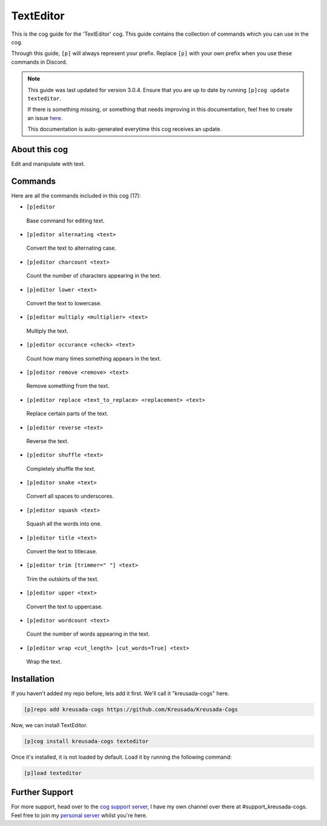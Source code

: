 .. _texteditor:

==========
TextEditor
==========

This is the cog guide for the 'TextEditor' cog. This guide
contains the collection of commands which you can use in the cog.

Through this guide, ``[p]`` will always represent your prefix. Replace
``[p]`` with your own prefix when you use these commands in Discord.

.. note::
    This guide was last updated for version 3.0.4. Ensure
    that you are up to date by running ``[p]cog update texteditor``.

    If there is something missing, or something that needs improving
    in this documentation, feel free to create an issue `here <https://github.com/Kreusada/Kreusada-Cogs/issues>`_.

    This documentation is auto-generated everytime this cog receives an update.

--------------
About this cog
--------------

Edit and manipulate with text.

--------
Commands
--------

Here are all the commands included in this cog (17):

* ``[p]editor``
 Base command for editing text.
* ``[p]editor alternating <text>``
 Convert the text to alternating case.
* ``[p]editor charcount <text>``
 Count the number of characters appearing in the text.
* ``[p]editor lower <text>``
 Convert the text to lowercase.
* ``[p]editor multiply <multiplier> <text>``
 Multiply the text.
* ``[p]editor occurance <check> <text>``
 Count how many times something appears in the text.
* ``[p]editor remove <remove> <text>``
 Remove something from the text.
* ``[p]editor replace <text_to_replace> <replacement> <text>``
 Replace certain parts of the text.
* ``[p]editor reverse <text>``
 Reverse the text.
* ``[p]editor shuffle <text>``
 Completely shuffle the text.
* ``[p]editor snake <text>``
 Convert all spaces to underscores.
* ``[p]editor squash <text>``
 Squash all the words into one.
* ``[p]editor title <text>``
 Convert the text to titlecase.
* ``[p]editor trim [trimmer=" "] <text>``
 Trim the outskirts of the text.
* ``[p]editor upper <text>``
 Convert the text to uppercase.
* ``[p]editor wordcount <text>``
 Count the number of words appearing in the text.
* ``[p]editor wrap <cut_length> [cut_words=True] <text>``
 Wrap the text.

------------
Installation
------------

If you haven't added my repo before, lets add it first. We'll call it
"kreusada-cogs" here.

.. code-block:: ini

    [p]repo add kreusada-cogs https://github.com/Kreusada/Kreusada-Cogs

Now, we can install TextEditor.

.. code-block:: ini

    [p]cog install kreusada-cogs texteditor

Once it's installed, it is not loaded by default. Load it by running the following
command:

.. code-block:: ini

    [p]load texteditor

---------------
Further Support
---------------

For more support, head over to the `cog support server <https://discord.gg/GET4DVk>`_,
I have my own channel over there at #support_kreusada-cogs. Feel free to join my
`personal server <https://discord.gg/JmCFyq7>`_ whilst you're here.
